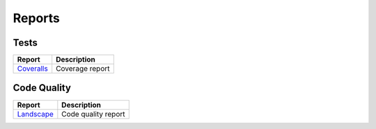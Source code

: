 =======
Reports
=======

-----
Tests
-----

============ ===
Report       Description
============ ===
`Coveralls`_ Coverage report
============ ===

------------
Code Quality
------------

============ ===
Report       Description
============ ===
`Landscape`_ Code quality report
============ ===

.. _Coveralls: https://coveralls.io/github/Bernardo-MG/dice-notation-python
.. _Landscape: http://landscape.io/github/Bernardo-MG/dice-notation-python
